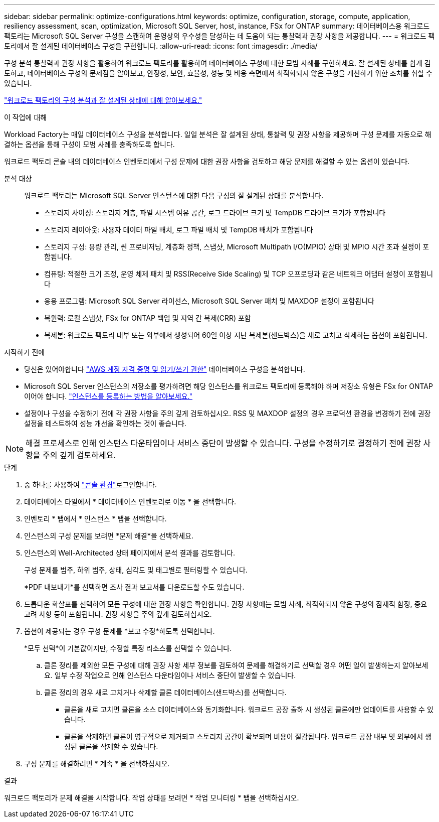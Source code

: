 ---
sidebar: sidebar 
permalink: optimize-configurations.html 
keywords: optimize, configuration, storage, compute, application, resiliency assessment, scan, optimization, Microsoft SQL Server, host, instance, FSx for ONTAP 
summary: 데이터베이스용 워크로드 팩토리는 Microsoft SQL Server 구성을 스캔하여 운영상의 우수성을 달성하는 데 도움이 되는 통찰력과 권장 사항을 제공합니다. 
---
= 워크로드 팩토리에서 잘 설계된 데이터베이스 구성을 구현합니다.
:allow-uri-read: 
:icons: font
:imagesdir: ./media/


[role="lead"]
구성 분석 통찰력과 권장 사항을 활용하여 워크로드 팩토리를 활용하여 데이터베이스 구성에 대한 모범 사례를 구현하세요. 잘 설계된 상태를 쉽게 검토하고, 데이터베이스 구성의 문제점을 알아보고, 안정성, 보안, 효율성, 성능 및 비용 측면에서 최적화되지 않은 구성을 개선하기 위한 조치를 취할 수 있습니다.

link:optimize-overview.html["워크로드 팩토리의 구성 분석과 잘 설계된 상태에 대해 알아보세요."]

.이 작업에 대해
Workload Factory는 매일 데이터베이스 구성을 분석합니다. 일일 분석은 잘 설계된 상태, 통찰력 및 권장 사항을 제공하며 구성 문제를 자동으로 해결하는 옵션을 통해 구성이 모범 사례를 충족하도록 합니다.

워크로드 팩토리 콘솔 내의 데이터베이스 인벤토리에서 구성 문제에 대한 권장 사항을 검토하고 해당 문제를 해결할 수 있는 옵션이 있습니다.

분석 대상:: 워크로드 팩토리는 Microsoft SQL Server 인스턴스에 대한 다음 구성의 잘 설계된 상태를 분석합니다.
+
--
* 스토리지 사이징: 스토리지 계층, 파일 시스템 여유 공간, 로그 드라이브 크기 및 TempDB 드라이브 크기가 포함됩니다
* 스토리지 레이아웃: 사용자 데이터 파일 배치, 로그 파일 배치 및 TempDB 배치가 포함됩니다
* 스토리지 구성: 용량 관리, 씬 프로비저닝, 계층화 정책, 스냅샷, Microsoft Multipath I/O(MPIO) 상태 및 MPIO 시간 초과 설정이 포함됩니다.
* 컴퓨팅: 적절한 크기 조정, 운영 체제 패치 및 RSS(Receive Side Scaling) 및 TCP 오프로딩과 같은 네트워크 어댑터 설정이 포함됩니다
* 응용 프로그램: Microsoft SQL Server 라이선스, Microsoft SQL Server 패치 및 MAXDOP 설정이 포함됩니다
* 복원력: 로컬 스냅샷, FSx for ONTAP 백업 및 지역 간 복제(CRR) 포함
* 복제본: 워크로드 팩토리 내부 또는 외부에서 생성되어 60일 이상 지난 복제본(샌드박스)을 새로 고치고 삭제하는 옵션이 포함됩니다.


--


.시작하기 전에
* 당신은 있어야합니다 link:https://docs.netapp.com/us-en/workload-setup-admin/add-credentials.html["AWS 계정 자격 증명 및 읽기/쓰기 권한"^] 데이터베이스 구성을 분석합니다.
* Microsoft SQL Server 인스턴스의 저장소를 평가하려면 해당 인스턴스를 워크로드 팩토리에 등록해야 하며 저장소 유형은 FSx for ONTAP이어야 합니다. link:register-instance.html["인스턴스를 등록하는 방법을 알아보세요."]
* 설정이나 구성을 수정하기 전에 각 권장 사항을 주의 깊게 검토하십시오. RSS 및 MAXDOP 설정의 경우 프로덕션 환경을 변경하기 전에 권장 설정을 테스트하여 성능 개선을 확인하는 것이 좋습니다.



NOTE: 해결 프로세스로 인해 인스턴스 다운타임이나 서비스 중단이 발생할 수 있습니다. 구성을 수정하기로 결정하기 전에 권장 사항을 주의 깊게 검토하세요.

.단계
. 중 하나를 사용하여 link:https://docs.netapp.com/us-en/workload-setup-admin/console-experiences.html["콘솔 환경"^]로그인합니다.
. 데이터베이스 타일에서 * 데이터베이스 인벤토리로 이동 * 을 선택합니다.
. 인벤토리 * 탭에서 * 인스턴스 * 탭을 선택합니다.
. 인스턴스의 구성 문제를 보려면 *문제 해결*을 선택하세요.
. 인스턴스의 Well-Architected 상태 페이지에서 분석 결과를 검토합니다.
+
구성 문제를 범주, 하위 범주, 상태, 심각도 및 태그별로 필터링할 수 있습니다.

+
*PDF 내보내기*를 선택하면 조사 결과 보고서를 다운로드할 수도 있습니다.

. 드롭다운 화살표를 선택하여 모든 구성에 대한 권장 사항을 확인합니다. 권장 사항에는 모범 사례, 최적화되지 않은 구성의 잠재적 함정, 중요 고려 사항 등이 포함됩니다. 권장 사항을 주의 깊게 검토하십시오.
. 옵션이 제공되는 경우 구성 문제를 *보고 수정*하도록 선택합니다.
+
*모두 선택*이 기본값이지만, 수정할 특정 리소스를 선택할 수 있습니다.

+
.. 클론 정리를 제외한 모든 구성에 대해 권장 사항 세부 정보를 검토하여 문제를 해결하기로 선택할 경우 어떤 일이 발생하는지 알아보세요. 일부 수정 작업으로 인해 인스턴스 다운타임이나 서비스 중단이 발생할 수 있습니다.
.. 클론 정리의 경우 새로 고치거나 삭제할 클론 데이터베이스(샌드박스)를 선택합니다.
+
*** 클론을 새로 고치면 클론을 소스 데이터베이스와 동기화합니다. 워크로드 공장 출하 시 생성된 클론에만 업데이트를 사용할 수 있습니다.
*** 클론을 삭제하면 클론이 영구적으로 제거되고 스토리지 공간이 확보되며 비용이 절감됩니다. 워크로드 공장 내부 및 외부에서 생성된 클론을 삭제할 수 있습니다.




. 구성 문제를 해결하려면 * 계속 * 을 선택하십시오.


.결과
워크로드 팩토리가 문제 해결을 시작합니다. 작업 상태를 보려면 * 작업 모니터링 * 탭을 선택하십시오.

